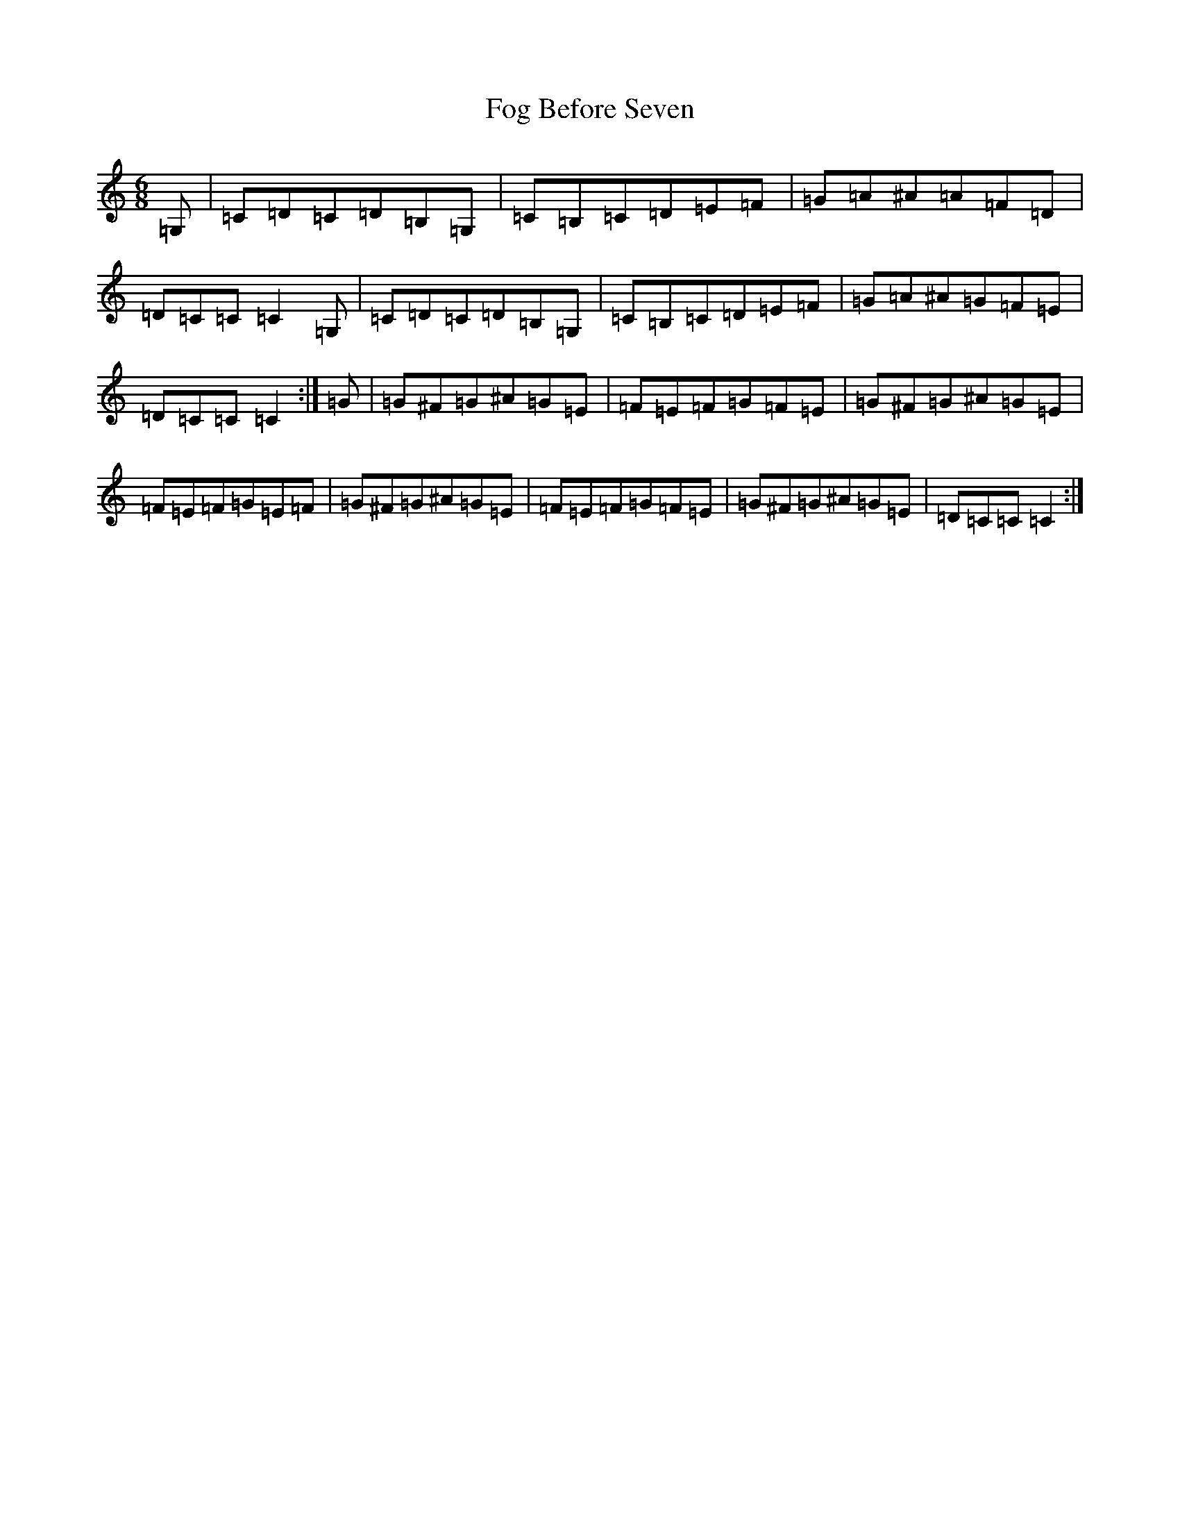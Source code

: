 X: 7066
T: Fog Before Seven
S: https://thesession.org/tunes/12959#setting22221
R: jig
M:6/8
L:1/8
K: C Major
=G,|=C=D=C=D=B,=G,|=C=B,=C=D=E=F|=G=A^A=A=F=D|=D=C=C=C2=G,|=C=D=C=D=B,=G,|=C=B,=C=D=E=F|=G=A^A=G=F=E|=D=C=C=C2:|=G|=G^F=G^A=G=E|=F=E=F=G=F=E|=G^F=G^A=G=E|=F=E=F=G=E=F|=G^F=G^A=G=E|=F=E=F=G=F=E|=G^F=G^A=G=E|=D=C=C=C2:|